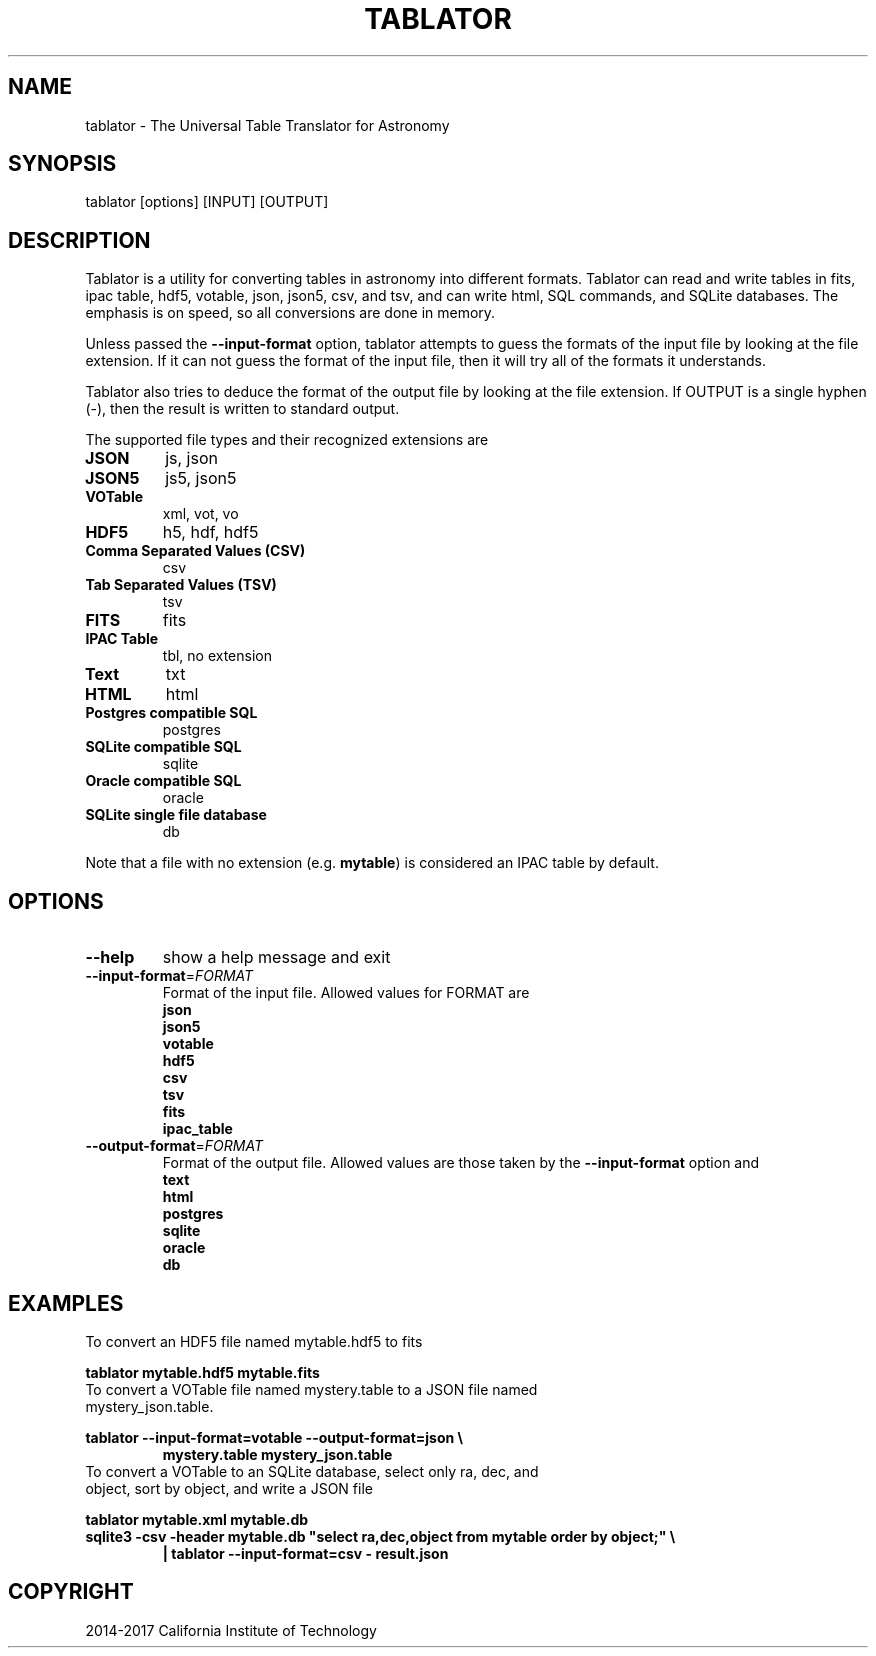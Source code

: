 .TH TABLATOR "1" "October 2017" "tablator 4.0.1" "User Commands"
.SH NAME
tablator - The Universal Table Translator for Astronomy
.SH SYNOPSIS
tablator [options] [INPUT] [OUTPUT]
.SH DESCRIPTION
Tablator is a utility for converting tables in astronomy into
different formats.  Tablator can read and write tables in fits, ipac
table, hdf5, votable, json, json5, csv, and tsv, and can write html,
SQL commands, and SQLite databases.  The emphasis is on speed, so all
conversions are done in memory.
.PP
Unless passed the \fB\-\-input-format\fR option, tablator attempts to
guess the formats of the input file by looking at the file extension.
If it can not guess the format of the input file, then it will try all
of the formats it understands.
.PP
Tablator also tries to deduce the format of the output file by looking
at the file extension.  If OUTPUT is a single hyphen (-), then the result
is written to standard output.
.PP
The supported file types and their recognized extensions are
.TP
.B JSON
js, json
.TP
.B JSON5
js5, json5
.TP
.B VOTable
xml, vot, vo
.TP
.B HDF5
h5, hdf, hdf5
.TP
.B Comma Separated Values (CSV)
csv
.TP
.B Tab Separated Values (TSV)
tsv
.TP
.B FITS
fits
.TP
.B IPAC Table
tbl, no extension
.TP
.B Text
txt
.TP
.B HTML
html
.TP
.B Postgres compatible SQL
postgres
.TP
.B SQLite compatible SQL
sqlite
.TP
.B Oracle compatible SQL
oracle
.TP
.B SQLite single file database
db
.PP
Note that a file with no extension (e.g. \fBmytable\fR) is considered an IPAC table by default.
.PD
.SH OPTIONS
.PP
.TP
\fB\-\-help\fR
show a help message and exit
.TP
\fB\-\-input-format\fR=\fI\,FORMAT\/\fR
Format of the input file.  Allowed values for FORMAT are
.br
.B json
.br
.B json5
.br
.B votable
.br
.B hdf5
.br
.B csv
.br
.B tsv
.br
.B fits
.br
.B ipac_table
.TP
\fB\-\-output-format\fR=\fI\,FORMAT\/\fR
Format of the output file.  Allowed values are those taken by the \fB\-\-input-format\fR option and
.br
.B text
.br
.B html
.br
.B postgres
.br
.B sqlite
.br
.B oracle
.br
.B db
.SH "EXAMPLES"
To convert an HDF5 file named mytable.hdf5 to fits
.PP
.br
.B tablator mytable.hdf5 mytable.fits
.TP
To convert a VOTable file named mystery.table to a JSON file named mystery_json.table.
.PP
.br
.B tablator --input-format=votable --output-format=json \e
.br
.RS
.B mystery.table mystery_json.table
.RE
.TP
To convert a VOTable to an SQLite database, select only ra, dec, and object, sort by object, and write a JSON file
.PP
.br
.B tablator mytable.xml mytable.db
.br
.B sqlite3 -csv -header mytable.db """select ra,dec,object from mytable order by object;""" \e
.br
.RS
.B | tablator --input-format=csv - result.json
.RE

.SH COPYRIGHT
2014-2017 California Institute of Technology


